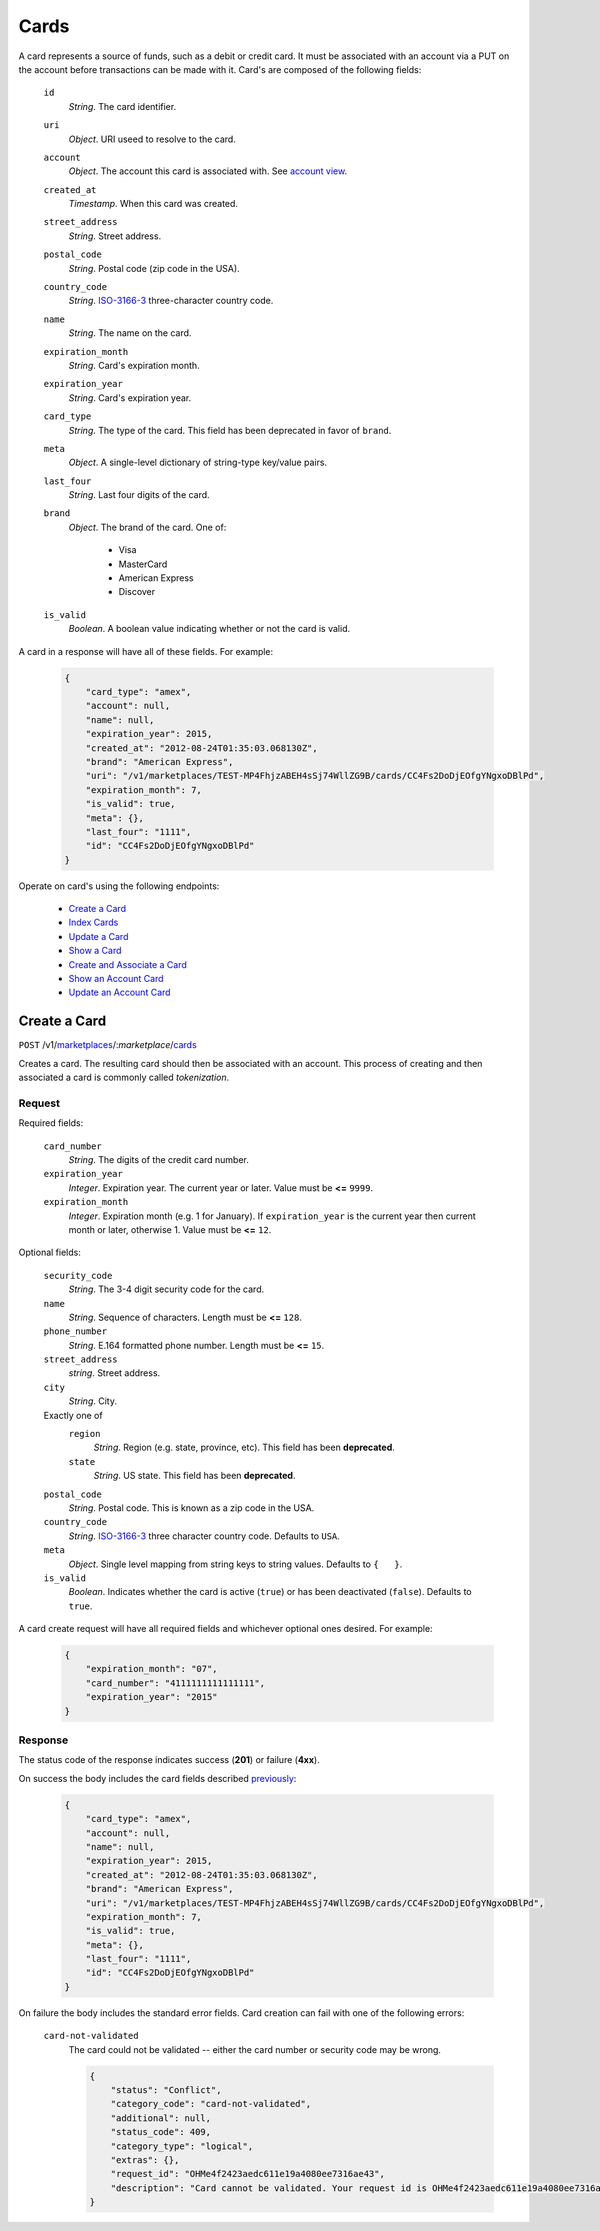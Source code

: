 =====
Cards
=====

A card represents a source of funds, such as a debit or credit card. It must be
associated with an account via a PUT on the account before transactions can be
made with it. Card's are composed of the following fields:

.. _card-view:

    ``id``
        *String*. The card identifier.

    ``uri``
        *Object*. URI useed to resolve to the card.

    ``account``
        *Object*. The account this card is associated with. See `account view <./accounts.rst#account-view>`_.

    ``created_at``
        *Timestamp*. When this card was created.

    ``street_address``
        *String*. Street address.

    ``postal_code``
        *String*. Postal code (zip code in the USA).

    ``country_code``
        *String*. `ISO-3166-3 <http://www.iso.org/iso/home/standards/country_codes.htm#2012_iso3166-3>`_ three-character country code.

    ``name``
        *String*. The name on the card.

    ``expiration_month``
        *String*. Card's expiration month.

    ``expiration_year``
        *String*. Card's expiration year.

    ``card_type``
        *String*. The type of the card. This field has been deprecated in favor of ``brand``.

    ``meta``
        *Object*. A single-level dictionary of string-type key/value pairs.

    ``last_four``
        *String*. Last four digits of the card.

    ``brand``
        *Object*. The brand of the card. One of:

            - Visa
            - MasterCard
            - American Express
            - Discover

    ``is_valid``
        *Boolean*. A boolean value indicating whether or not the card is valid.

A card in a response will have all of these fields. For example:

    .. code:: json

        {
            "card_type": "amex", 
            "account": null, 
            "name": null, 
            "expiration_year": 2015, 
            "created_at": "2012-08-24T01:35:03.068130Z", 
            "brand": "American Express", 
            "uri": "/v1/marketplaces/TEST-MP4FhjzABEH4sSj74WllZG9B/cards/CC4Fs2DoDjEOfgYNgxoDBlPd", 
            "expiration_month": 7, 
            "is_valid": true, 
            "meta": {}, 
            "last_four": "1111", 
            "id": "CC4Fs2DoDjEOfgYNgxoDBlPd"
        }


Operate on card's using the following endpoints:

    - `Create a Card <./cards.rst#create-a-card>`_
    - `Index Cards <./cards.rst#index-cards>`_
    - `Update a Card <./cards.rst#update-a-card>`_
    - `Show a Card <./cards.rst#show-a-card>`_
    - `Create and Associate a Card <./cards.rst#create-and-associate-a-card>`_
    - `Show an Account Card <./cards.rst#show-an-account-card>`_
    - `Update an Account Card <./cards.rst#update-an-account-card>`_


Create a Card
=============

``POST`` /v1/`marketplaces <./marketplaces.rst>`_/:*marketplace*/`cards <./cards.rst>`_

Creates a card. The resulting card should then be associated with an account.
This process of creating and then associated a card is commonly called
*tokenization*.


Request
-------

.. _card-create-form-required:

Required fields:

    ``card_number``
        *String*. The digits of the credit card number.

    ``expiration_year``
        *Integer*. Expiration year. The current year or later. Value must be **<=** ``9999``.

    ``expiration_month``
        *Integer*. Expiration month (e.g. 1 for January). If ``expiration_year`` is the current year then current month or later,
        otherwise 1. Value must be **<=** ``12``.

.. _card-create-form-optional:

Optional fields:
    
    ``security_code``
        *String*. The 3-4 digit security code for the card.

    ``name``
        *String*. Sequence of characters. Length must be **<=** ``128``.

    ``phone_number``
        *String*. E.164 formatted phone number. Length must be **<=** ``15``.

    ``street_address``
        *string*. Street address.

    ``city``
        *String*. City.

    Exactly one of
        ``region``
            *String*. Region (e.g. state, province, etc). This field has been
            **deprecated**.            

        ``state``
            *String*. US state. This field has been **deprecated**.

    ``postal_code``
        *String*. Postal code. This is known as a zip code in the USA.
    
    ``country_code``
        *String*. `ISO-3166-3 <http://www.iso.org/iso/home/standards/country_codes.htm#2012_iso3166-3>`_ three character country code. Defaults to ``USA``.
    
    ``meta``
        *Object*. Single level mapping from string keys to string values. Defaults to ``{   }``. 

    ``is_valid``
        *Boolean*. Indicates whether the card is active (``true``) or has been deactivated
        (``false``). Defaults to ``true``.


A card create request will have all required fields and whichever optional ones
desired. For example:

    .. code:: json

        {
            "expiration_month": "07", 
            "card_number": "4111111111111111", 
            "expiration_year": "2015"
        }


Response
--------

The status code of the response indicates success (**201**) or failure
(**4xx**).


On success the body includes the card fields described `previously <card-view>`_:

    .. code:: json

        {
            "card_type": "amex", 
            "account": null, 
            "name": null, 
            "expiration_year": 2015, 
            "created_at": "2012-08-24T01:35:03.068130Z", 
            "brand": "American Express", 
            "uri": "/v1/marketplaces/TEST-MP4FhjzABEH4sSj74WllZG9B/cards/CC4Fs2DoDjEOfgYNgxoDBlPd", 
            "expiration_month": 7, 
            "is_valid": true, 
            "meta": {}, 
            "last_four": "1111", 
            "id": "CC4Fs2DoDjEOfgYNgxoDBlPd"
        }



On failure the body includes the standard error fields. Card creation can fail
with one of the following errors:

    ``card-not-validated``
        The card could not be validated -- either the card number or security
        code may be wrong.

        .. code:: json

            {
                "status": "Conflict", 
                "category_code": "card-not-validated", 
                "additional": null, 
                "status_code": 409, 
                "category_type": "logical", 
                "extras": {}, 
                "request_id": "OHMe4f2423aedc611e19a4080ee7316ae43", 
                "description": "Card cannot be validated. Your request id is OHMe4f2423aedc611e19a4080ee7316ae43."
            }

